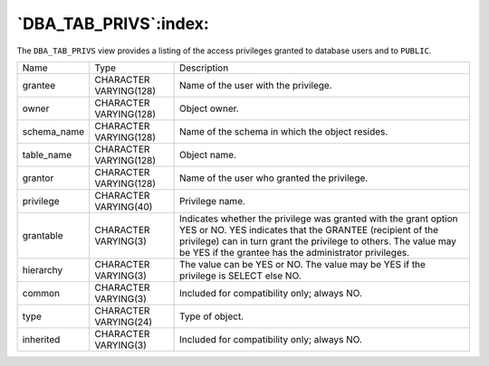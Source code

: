 .. _dba_tab_privs:

**********************
`DBA_TAB_PRIVS`:index:
**********************

The ``DBA_TAB_PRIVS`` view provides a listing of the access privileges
granted to database users and to ``PUBLIC``.

.. tabularcolumns:: |\Y{0.3}|\Y{0.3}|\Y{0.4}|

=========== ====================== =========================================================================================================================================================================================================================================================
Name        Type                   Description
grantee     CHARACTER VARYING(128) Name of the user with the privilege.
owner       CHARACTER VARYING(128) Object owner.
schema_name CHARACTER VARYING(128) Name of the schema in which the object resides.
table_name  CHARACTER VARYING(128) Object name.
grantor     CHARACTER VARYING(128) Name of the user who granted the privilege.
privilege   CHARACTER VARYING(40)  Privilege name.
grantable   CHARACTER VARYING(3)   Indicates whether the privilege was granted with the grant option YES or NO. YES indicates that the GRANTEE (recipient of the privilege) can in turn grant the privilege to others. The value may be YES if the grantee has the administrator privileges.
hierarchy   CHARACTER VARYING(3)   The value can be YES or NO. The value may be YES if the privilege is SELECT else NO.
common      CHARACTER VARYING(3)   Included for compatibility only; always NO.
type        CHARACTER VARYING(24)  Type of object.
inherited   CHARACTER VARYING(3)   Included for compatibility only; always NO.
=========== ====================== =========================================================================================================================================================================================================================================================
